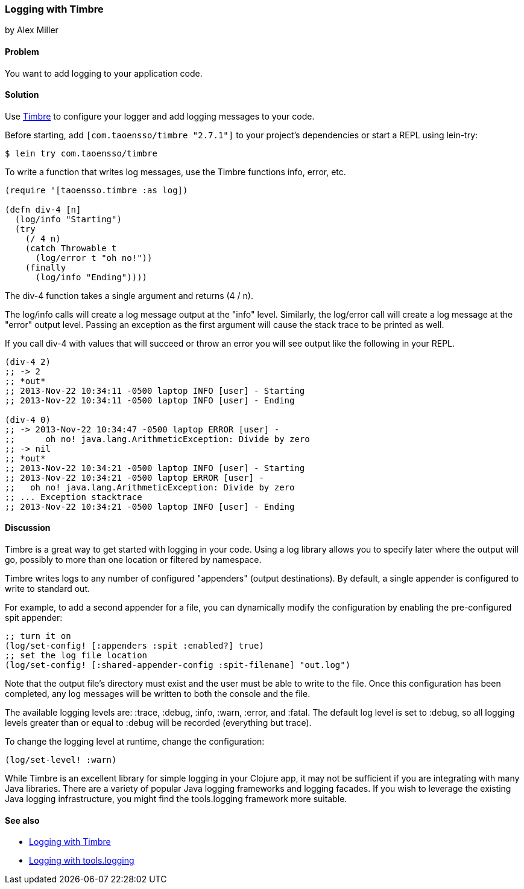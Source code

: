 === Logging with Timbre
[role="byline"]
by Alex Miller

==== Problem

You want to add logging to your application code.

==== Solution

Use https://github.com/ptaoussanis/timbre[Timbre] to configure your 
logger and add logging messages to your code.

Before starting, add `[com.taoensso/timbre "2.7.1"]` to your project's
dependencies or start a REPL using +lein-try+:

[source,shell-session]
----
$ lein try com.taoensso/timbre
----

To write a function that writes log messages, use the Timbre 
functions +info+, +error+, etc.

[source,clojure]
----
(require '[taoensso.timbre :as log])

(defn div-4 [n]
  (log/info "Starting")
  (try 
    (/ 4 n)
    (catch Throwable t
      (log/error t "oh no!"))
    (finally
      (log/info "Ending"))))
----


The +div-4+ function takes a single argument and returns (4 / n). 

The +log/info+ calls will create a log message output at the "info" 
level. Similarly, the +log/error+ call will create a log message at the
"error" output level. Passing an exception as the first argument will 
cause the stack trace to be printed as well.

If you call div-4 with values that will succeed or throw an error you 
will see output like the following in your REPL.

[source,clojure]
----
(div-4 2)
;; -> 2
;; *out*
;; 2013-Nov-22 10:34:11 -0500 laptop INFO [user] - Starting
;; 2013-Nov-22 10:34:11 -0500 laptop INFO [user] - Ending

(div-4 0)
;; -> 2013-Nov-22 10:34:47 -0500 laptop ERROR [user] - 
;;      oh no! java.lang.ArithmeticException: Divide by zero
;; -> nil
;; *out* 
;; 2013-Nov-22 10:34:21 -0500 laptop INFO [user] - Starting
;; 2013-Nov-22 10:34:21 -0500 laptop ERROR [user] - 
;;   oh no! java.lang.ArithmeticException: Divide by zero
;; ... Exception stacktrace
;; 2013-Nov-22 10:34:21 -0500 laptop INFO [user] - Ending
----


==== Discussion

Timbre is a great way to get started with logging in your code. Using a log 
library allows you to specify later where the output will go, possibly to
more than one location or filtered by namespace. 

Timbre writes logs to any number of configured "appenders" (output 
destinations). By default, a single appender is configured to write to 
standard out. 

For example, to add a second appender for a file, you can dynamically modify
the configuration by enabling the pre-configured +spit+ appender:

[source,clojure]
----
;; turn it on
(log/set-config! [:appenders :spit :enabled?] true)
;; set the log file location
(log/set-config! [:shared-appender-config :spit-filename] "out.log")
----

Note that the output file's directory must exist and the user must be able 
to write to the file.  Once this configuration has been completed, any log 
messages will be written to both the console and the file.

The available logging levels are: +:trace+, +:debug+, +:info+, +:warn+,
+:error+, and +:fatal+. The default log level is set to +:debug+, so all 
logging levels greater than or equal to +:debug+ will be recorded
(everything but trace).

To change the logging level at runtime, change the configuration:

[source,clojure]
----
(log/set-level! :warn)
----

While Timbre is an excellent library for simple logging in your
Clojure app, it may not be sufficient if you are integrating with many
Java libraries. There are a variety of popular Java logging frameworks
and logging facades. If you wish to leverage the existing Java logging
infrastructure, you might find the tools.logging framework more
suitable.

==== See also

* https://github.com/ptaoussanis/timbre/blob/master/README.md[Logging with Timbre]
* https://github.com/clojure/tools.logging/blob/master/README.md[Logging with +tools.logging+]
